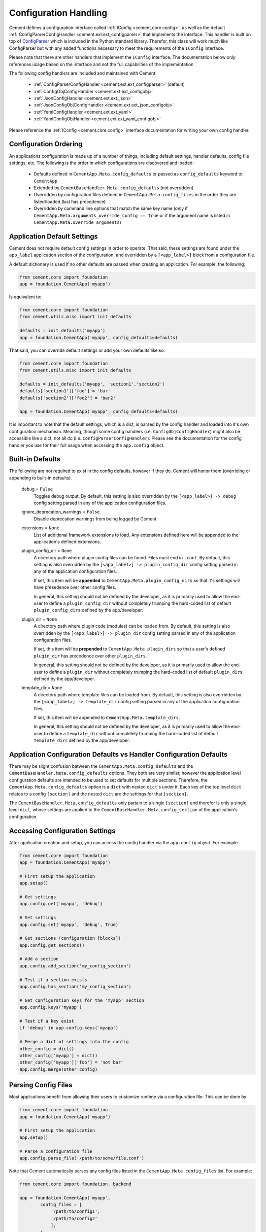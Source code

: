 Configuration Handling
======================

Cement defines a configuration interface called
:ref:`IConfig <cement.core.config>`, as well as the default
:ref:`ConfigParserConfigHandler <cement.ext.ext_configparser>` that implements
the interface.  This handler is built on top of `ConfigParser
<http://docs.python.org/library/configparser.html>`_ which is included in the
Python standard library.  Therefor, this class will work much like
ConfigParser but with any added functions necessary to meet the requirements
of the ``IConfig`` interface.

Please note that there are other handlers that implement the ``IConfig``
interface.  The documentation below only references usage based on the
interface and not the full capabilities of the implementation.

The following config handlers are included and maintained with Cement:

    * :ref:`ConfigParserConfigHandler <cement.ext.ext_configparser>` (default)
    * :ref:`ConfigObjConfigHandler <cement.ext.ext_configobj>`
    * :ref:`JsonConfigHandler <cement.ext.ext_json>`
    * :ref:`JsonConfigObjConfigHandler <cement.ext.ext_json_configobj>`
    * :ref:`YamlConfigHandler <cement.ext.ext_yaml>`
    * :ref:`YamlConfigObjHandler <cement.ext.ext_yaml_configobj>`


Please reference the :ref:`IConfig <cement.core.config>` interface
documentation for writing your own config handler.

Configuration Ordering
----------------------

An applications configuration is made up of a number of things, including
default settings, handler defaults, config file settings, etc.  The following
is the order in which configurations are discovered and loaded:

    * Defaults defined in ``CementApp.Meta.config_defaults`` or passed as
      ``config_defaults`` keyword to ``CementApp``
    * Extended by ``CementBaseHandler.Meta.config_defaults`` (not overridden)
    * Overridden by configuration files defined in
      ``CementApp.Meta.config_files`` in the order they are listed/loaded
      (last has precedence)
    * Overridden by command line options that match the same key name (only
      if ``CementApp.Meta.arguments_override_config == True`` or if the
      argument name is listed in ``CementApp.Meta.override_arguments``)


Application Default Settings
----------------------------

Cement does not require default config settings in order to operate.  That
said, these settings are found under the ``app_label`` application section
of the configuration, and overridden by a ``[<app_label>]`` block from a
configuration file.

A default dictionary is used if no other defaults are passed when creating an
application.  For example, the following:

.. code-block:: python

    from cement.core import foundation
    app = foundation.CementApp('myapp')

Is equivalent to:

.. code-block:: python

    from cement.core import foundation
    from cement.utils.misc import init_defaults

    defaults = init_defaults('myapp')
    app = foundation.CementApp('myapp', config_defaults=defaults)


That said, you can override default settings or add your own defaults like
so:

.. code-block:: python

    from cement.core import foundation
    from cement.utils.misc import init_defaults

    defaults = init_defaults('myapp', 'section1','section2')
    defaults['section1']['foo'] = 'bar'
    defaults['section2']['foo2'] = 'bar2'

    app = foundation.CementApp('myapp', config_defaults=defaults)


It is important to note that the default settings, which is a dict, is parsed
by the config handler and loaded into it's own configuration mechanism.
Meaning, though some config handlers (i.e. ``ConfigObjConfigHandler``) might
also be accessible like a dict, not all do (i.e.
``ConfigParserConfigHandler``).  Please see the documentation for the config
handler you use for their full usage when accessing the ``app.config`` object.

Built-in Defaults
-----------------

The following are not required to exist in the config defaults, however if
they do, Cement will honor them (overriding or appending to built-in
defaults).

    debug = ``False``
        Toggles debug output.  By default, this setting is also overridden
        by the ``[<app_label>] -> debug`` config setting parsed in any
        of the application configuration files.

    ignore_deprecation_warnings = ``False``
        Disable deprecation warnings from being logged by Cement.

    extensions = ``None``
        List of additional framework extensions to load.  Any extensions
        defined here will be appended to the application's defined extensions.

    plugin_config_dir = ``None``
        A directory path where plugin config files can be found.  Files
        must end in ``.conf``.  By default, this setting is also overridden
        by the ``[<app_label>] -> plugin_config_dir`` config setting parsed in
        any of the application configuration files.

        If set, this item will be **appended** to
        ``CementApp.Meta.plugin_config_dirs`` so that it's settings will have
        presedence over other config files.

        In general, this setting should not be defined by the developer, as it
        is primarily used to allow the end-user to define a
        ``plugin_config_dir`` without completely trumping the hard-coded list
        of default ``plugin_config_dirs`` defined by the app/developer.

    plugin_dir = ``None``
        A directory path where plugin code (modules) can be loaded from.
        By default, this setting is also overridden by the
        ``[<app_label>] -> plugin_dir`` config setting parsed in any of the
        application configuration files.

        If set, this item will be **prepended** to
        ``CementApp.Meta.plugin_dirs`` so that a user's defined ``plugin_dir``
        has precedence over other ``plugin_dirs``.

        In general, this setting should not be defined by the developer, as it
        is primarily used to allow the end-user to define a
        ``plugin_dir`` without completely trumping the hard-coded list
        of default ``plugin_dirs`` defined by the app/developer.

    template_dir = ``None``
        A directory path where template files can be loaded from.  By default,
        this setting is also overridden by the
        ``[<app_label>] -> template_dir`` config setting parsed in any of the
        application configuration files.

        If set, this item will be appended to
        ``CementApp.Meta.template_dirs``.

        In general, this setting should not be defined by the developer, as it
        is primarily used to allow the end-user to define a ``template_dir``
        without completely trumping the hard-coded list of default
        ``template_dirs`` defined by the app/developer.


Application Configuration Defaults vs Handler Configuration Defaults
--------------------------------------------------------------------

There may be slight confusion between the ``CementApp.Meta.config_defaults``
and the ``CementBaseHandler.Meta.config_defaults`` options.  They both are
very similar, however the application level configuration defaults are
intended to be used to set defaults for multiple sections.  Therefore, the
``CementApp.Meta.config_defaults`` option is a ``dict`` with nested
``dict``'s under it.  Each key of the top level ``dict`` relates to a config
``[section]`` and the nested ``dict`` are the settings for that ``[section]``.

The ``CementBaseHandler.Meta.config_defaults`` only partain to a single
``[section]`` and therefor is only a single level ``dict``, whose settings are
applied to the ``CementBaseHandler.Meta.config_section`` of the application's
configuration.

Accessing Configuration Settings
--------------------------------

After application creation and setup, you can access the config handler via
the ``app.config`` object.  For example:

.. code-block:: python

    from cement.core import foundation
    app = foundation.CementApp('myapp')

    # First setup the application
    app.setup()

    # Get settings
    app.config.get('myapp', 'debug')

    # Set settings
    app.config.set('myapp', 'debug', True)

    # Get sections (configuration [blocks])
    app.config.get_sections()

    # Add a section
    app.config.add_section('my_config_section')

    # Test if a section exists
    app.config.has_section('my_config_section')

    # Get configuration keys for the 'myapp' section
    app.config.keys('myapp')

    # Test if a key exist
    if 'debug' in app.config.keys('myapp')

    # Merge a dict of settings into the config
    other_config = dict()
    other_config['myapp'] = dict()
    other_config['myapp']['foo'] = 'not bar'
    app.config.merge(other_config)


Parsing Config Files
--------------------

Most applications benefit from allowing their users to customize runtime via
a configuration file.  This can be done by:

.. code-block:: python

    from cement.core import foundation
    app = foundation.CementApp('myapp')

    # First setup the application
    app.setup()

    # Parse a configuration file
    app.config.parse_file('/path/to/some/file.conf')

Note that Cement automatically parses any config files listed in the
``CementApp.Meta.config_files`` list.  For example:

.. code-block:: python

    from cement.core import foundation, backend

    app = foundation.CementApp('myapp',
            config_files = [
                '/path/to/config1',
                '/path/to/config2'
                ],
            )


If no ``config_files`` meta is provided, Cement will set the defaults to the
following common and sane defaults:

    * ``/etc/<app_label>/<app_label>.conf``
    * ``~/.<app_label>.conf``
    * ``~/.<app_label>/config``


Overriding Configurations with Command Line Options
---------------------------------------------------

Config settings can **optionally** overridden by a passed command line
option if the option name matches a configuration key.  Note that this will
happen in *all* config sections if enabled:

.. code-block:: python

    from cement.core import foundation
    from cement.utils.misc import init_defaults

    defaults = init_defaults('myapp')
    defaults['myapp']['foo'] = 'bar'

    app = foundation.CementApp(
            label='myapp',
            config_defaults=defaults,
            arguments_override_config=True,
            )

    try:
        # First setup the application
        app.setup()

        # Add arguments
        app.args.add_argument('--foo', action='store', dest='foo')

        # Run the application (this parses command line, among other things)
        app.run()

    finally:
        # close the application
        app.close()


With ``arguments_override_config`` enabled, running the application and
passing the ``--foo=some_value`` option will override the ``foo`` setting
under the ``[myapp]`` section as well as any other section that has a matching
key.


Configuration Options Versus Meta Options
-----------------------------------------

As you will see extensively throughout the Cement code is the use of Meta
options.  There can be some confusion between the use of Meta options, and
application configuration options.  The following explains the two:

**Configuration Options**

Configuration options are application specific.  There are config defaults
defined by the application developer, that can be (and are intended to be)
overridden by user defined settings in a configuration file.

Cement does not rely on the application configuration, though it can honor
configuration settings.  For example, ``CementApp`` honors the ``debug``
config option which is documented, but it doesn't rely on it existing either.

The key things to note about configuration options are:

    * They give the end user flexibility in how the application operates.
    * Anything that you want users to be able to customize via a config file.
      For example, the path to a log file or the location of a database
      server. These are things that you do not want hard-coded into your
      app, but rather might want sane defaults for.

**Meta Options**

Meta options are used on the backend by developers to alter how classes
operate.  For example, the ``CementApp`` class has a meta option of
``log_handler``.  The default log handler is ``LoggingLogHandler``, however
because this is built on an interface definition, Cement can use any other log
handler the same way without issue as long as that log handler abides by the
interface definition.  Meta options make this change seamless and allows the
handler to alter functionality, rather than having to change code in the top
level class itself.

The key thing to note about Meta options are:

    * They give the developer flexibility in how the code operates.
    * End users should not have access to modify Meta options via a config
      file or similar 'dynamic' configuration (unless those specific options
      are listed in ``CementApp.Meta.core_meta_override`` or
      ``CementApp.Meta.meta_override`` (for example, the ``debug`` setting
      under ``[<app_label>]`` overrides ``CementApp.Meta.debug`` by default.
    * Meta options are used to alter how classes work, however are considered
      'hard-coded' settings.  If the developer chooses to alter a Meta option,
      it is for the life of that release.
    * Meta options should have a sane default, and be clearly documented.
